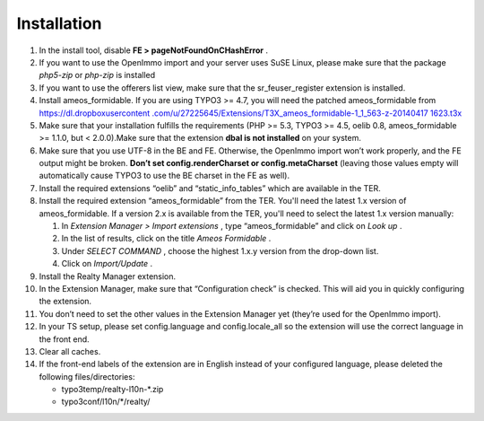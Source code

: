 ﻿.. ==================================================
.. FOR YOUR INFORMATION
.. --------------------------------------------------
.. -*- coding: utf-8 -*- with BOM.

.. ==================================================
.. DEFINE SOME TEXTROLES
.. --------------------------------------------------
.. role::   underline
.. role::   typoscript(code)
.. role::   ts(typoscript)
   :class:  typoscript
.. role::   php(code)


Installation
^^^^^^^^^^^^

#. In the install tool, disable  **FE > pageNotFoundOnCHashError** .

#. If you want to use the OpenImmo import and your server uses SuSE
   Linux, please make sure that the package  *php5-zip* or  *php-zip* is
   installed

#. If you want to use the offerers list view, make sure that the
   sr\_feuser\_register extension is installed.

#. Install ameos\_formidable. If you are using TYPO3 >= 4.7, you will
   need the patched ameos\_formidable from `https://dl.dropboxusercontent
   .com/u/27225645/Extensions/T3X\_ameos\_formidable-1\_1\_563-z-20140417
   1623.t3x <https://dl.dropboxusercontent.com/u/27225645/Extensions
   /T3X_ameos_formidable-1_1_563-z-201404171623.t3x>`_

#. Make sure that your installation fulfills the requirements (PHP >=
   5.3, TYPO3 >= 4.5, oelib 0.8, ameos\_formidable >= 1.1.0, but <
   2.0.0).Make sure that the extension  **dbal is not installed** on your
   system.

#. Make sure that you use UTF-8 in the BE and FE. Otherwise, the OpenImmo
   import won’t work properly, and the FE output might be broken.
   **Don’t set config.renderCharset or config.metaCharset** (leaving
   those values empty will automatically cause TYPO3 to use the BE
   charset in the FE as well).

#. Install the required extensions “oelib” and “static\_info\_tables”
   which are available in the TER.

#. Install the required extension “ameos\_formidable” from the TER.
   You'll need the latest 1.x version of ameos\_formidable. If a version
   2.x is available from the TER, you'll need to select the latest 1.x
   version manually:

   #. In  *Extension Manager > Import extensions* , type “ameos\_formidable”
      and click on  *Look up* .

   #. In the list of results, click on the title  *Ameos Formidable* .

   #. Under  *SELECT COMMAND* , choose the highest 1.x.y version from the
      drop-down list.

   #. Click on  *Import/Update* .

#. Install the Realty Manager extension.

#. In the Extension Manager, make sure that “Configuration check” is
   checked. This will aid you in quickly configuring the extension.

#. You don’t need to set the other values in the Extension Manager yet
   (they’re used for the OpenImmo import).

#. In your TS setup, please set config.language and config.locale\_all so
   the extension will use the correct language in the front end.

#. Clear all caches.

#. If the front-end labels of the extension are in English instead of your
   configured language, please deleted the following files/directories:

   - typo3temp/realty-l10n-*.zip
   - typo3conf/l10n/*/realty/
